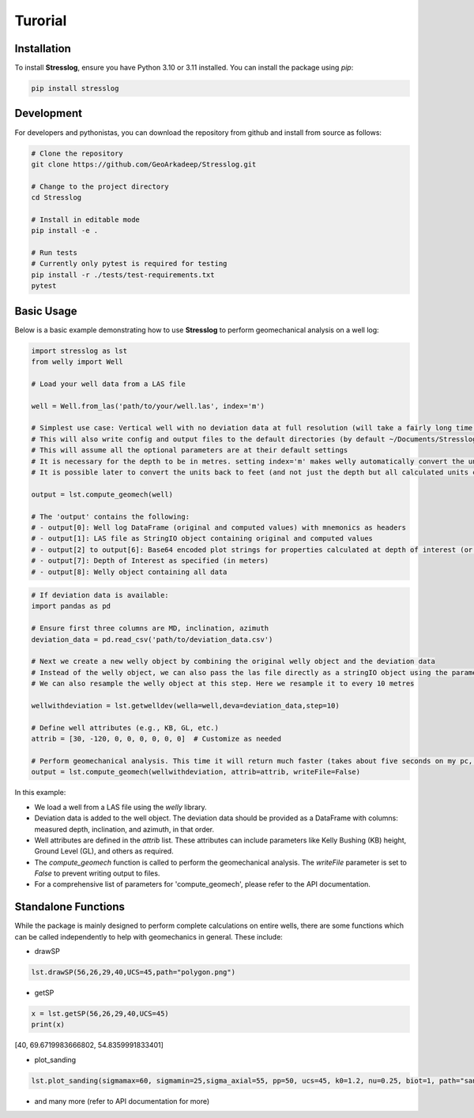 Turorial
========

Installation
------------

To install **Stresslog**, ensure you have Python 3.10 or 3.11 installed. You can install the package using `pip`:

.. code-block:: bash

    pip install stresslog

Development
-----------

For developers and pythonistas, you can download the repository from github and install from source as follows:

.. code-block:: bash

   # Clone the repository
   git clone https://github.com/GeoArkadeep/Stresslog.git

   # Change to the project directory
   cd Stresslog

   # Install in editable mode
   pip install -e .

   # Run tests
   # Currently only pytest is required for testing
   pip install -r ./tests/test-requirements.txt
   pytest

Basic Usage
-----------

Below is a basic example demonstrating how to use **Stresslog** to perform geomechanical analysis on a well log:

.. code-block:: python

    import stresslog as lst
    from welly import Well

    # Load your well data from a LAS file

    well = Well.from_las('path/to/your/well.las', index='m')

    # Simplest use case: Vertical well with no deviation data at full resolution (will take a fairly long time, enough for a coffee break)
    # This will also write config and output files to the default directories (by default ~/Documents/Stresslog_Config, ~/Documents/Stresslog_Data and ~/Documents/Stresslog_Plots). If you don't want that, set writeFile=False and writeConfig=False
    # This will assume all the optional parameters are at their default settings
    # It is necessary for the depth to be in metres. setting index='m' makes welly automatically convert the unit to metres, even if the original las has them in feet
    # It is possible later to convert the units back to feet (and not just the depth but all calculated units can be changed to suit your needs) but this is not demonstrated here

    output = lst.compute_geomech(well)

    # The 'output' contains the following:
    # - output[0]: Well log DataFrame (original and computed values) with mnemonics as headers
    # - output[1]: LAS file as StringIO object containing original and computed values
    # - output[2] to output[6]: Base64 encoded plot strings for properties calculated at depth of interest (or None if written to files or not calculated at doi=0)
    # - output[7]: Depth of Interest as specified (in meters)
    # - output[8]: Welly object containing all data

.. code-block:: python

    # If deviation data is available:
    import pandas as pd

    # Ensure first three columns are MD, inclination, azimuth
    deviation_data = pd.read_csv('path/to/deviation_data.csv')

    # Next we create a new welly object by combining the original welly object and the deviation data
    # Instead of the welly object, we can also pass the las file directly as a stringIO object using the parameter string_las)
    # We can also resample the welly object at this step. Here we resample it to every 10 metres

    wellwithdeviation = lst.getwelldev(wella=well,deva=deviation_data,step=10)

    # Define well attributes (e.g., KB, GL, etc.)
    attrib = [30, -120, 0, 0, 0, 0, 0, 0]  # Customize as needed

    # Perform geomechanical analysis. This time it will return much faster (takes about five seconds on my pc, your milage may vary)
    output = lst.compute_geomech(wellwithdeviation, attrib=attrib, writeFile=False)


In this example:

- We load a well from a LAS file using the `welly` library.
- Deviation data is added to the well object. The deviation data should be provided as a DataFrame with columns: measured depth, inclination, and azimuth, in that order.
- Well attributes are defined in the `attrib` list. These attributes can include parameters like Kelly Bushing (KB) height, Ground Level (GL), and others as required.
- The `compute_geomech` function is called to perform the geomechanical analysis. The `writeFile` parameter is set to `False` to prevent writing output to files. 
- For a comprehensive list of parameters for 'compute_geomech', please refer to the API documentation.


Standalone Functions
--------------------

While the package is mainly designed to perform complete calculations on entire wells, there are some functions which can be called independently to help with geomechanics in general.
These include:

- drawSP

.. code-block:: python

    lst.drawSP(56,26,29,40,UCS=45,path="polygon.png")

.. image:: ../Figures/polygon.png
   :alt: Overlay Plot
   :width: 600px
   :align: center

- getSP

.. code-block:: python

    x = lst.getSP(56,26,29,40,UCS=45)
    print(x)
    
[40, 69.6719983666802, 54.8359991833401]

- plot_sanding

.. code-block:: python

    lst.plot_sanding(sigmamax=60, sigmamin=25,sigma_axial=55, pp=50, ucs=45, k0=1.2, nu=0.25, biot=1, path="sanding.png")

.. image:: ../Figures/sanding.png
   :alt: Overlay Plot
   :width: 600px
   :align: center

- and many more (refer to API documentation for more)
